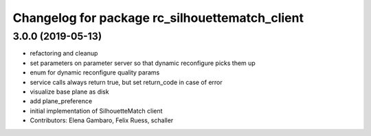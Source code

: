 ^^^^^^^^^^^^^^^^^^^^^^^^^^^^^^^^^^^^^^^^^^^^^^^
Changelog for package rc_silhouettematch_client
^^^^^^^^^^^^^^^^^^^^^^^^^^^^^^^^^^^^^^^^^^^^^^^

3.0.0 (2019-05-13)
------------------
* refactoring and cleanup
* set parameters on parameter server so that dynamic reconfigure picks them up
* enum for dynamic reconfigure quality params
* service calls always return true, but set return_code in case of error
* visualize base plane as disk
* add plane_preference
* initial implementation of SilhouetteMatch client
* Contributors: Elena Gambaro, Felix Ruess, schaller
